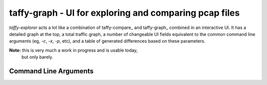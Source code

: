 taffy-graph - UI for exploring and comparing pcap files
=======================================================

`taffy-explorer` acts a lot like a combination of taffy-compare_ and
taffy-graph_ combined in an interactive UI.  It has a detailed graph
at the top, a total traffic graph, a number of changeable UI fields
equivalent to the common command line arguments (eg, *-c*, *-x*, *-p*,
etc), and a table of generated differences based on these parameters.

**Note:** this is very much a work in progress and is usable today,
 but only barely.

Command Line Arguments
^^^^^^^^^^^^^^^^^^^^^^

.. sphinx_argparse_cli::
   :module: traffic_taffy.tools.explore
   :func: parse_args
   :hook:
   :prog: taffy-explorer
